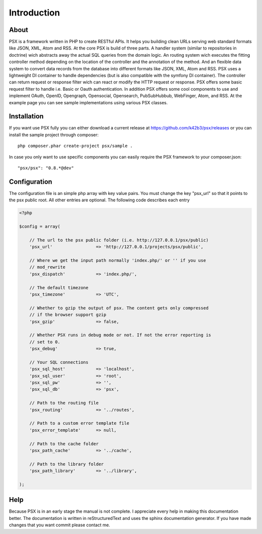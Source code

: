 
Introduction
============

About
-----

PSX is a framework written in PHP to create RESTful APIs. It helps you building 
clean URLs serving web standard formats like JSON, XML, Atom and RSS. At the 
core PSX is build of three parts. A handler system (similar to repositories in 
doctrine) wich abstracts away the actual SQL queries from the domain logic. An 
routing system wich executes the fitting controller method depending on	the 
location of the controller and the annotation of the method. And an flexible 
data system to convert data records from the database into different formats 
like JSON, XML, Atom and RSS. PSX uses a lightweight DI container to handle 
dependencies (but is also compatible with the symfony DI container). The 
controller can return request or response filter wich can react or modify the 
HTTP request or response. PSX offers some basic request filter to handle i.e. 
Basic or Oauth authentication. In addition PSX offers some cool components to 
use and implement OAuth, OpenID, Opengraph, Opensocial, Opensearch, 
PubSubHubbub, WebFinger, Atom, and RSS. At the example page you can see sample 
implementations using various PSX classes.

Installation
------------

If you want use PSX fully you can either download a current release at 
https://github.com/k42b3/psx/releases or you can install the sample project 
through composer::

    php composer.phar create-project psx/sample .

In case you only want to use specific components you can easily require the
PSX framework to your composer.json::

    "psx/psx": "0.8.*@dev"

Configuration
-------------

The configuration file is an simple php array with key value pairs. You must 
change the key "psx_url" so that it points to the psx public root. All other 
entries are optional. The following code describes each entry

.. code-block:: php

    <?php

    $config = array(
    
    	// The url to the psx public folder (i.e. http://127.0.0.1/psx/public)
    	'psx_url'                 => 'http://127.0.0.1/projects/psx/public',

    	// Where we get the input path normally 'index.php/' or '' if you use 
    	// mod_rewrite
    	'psx_dispatch'            => 'index.php/',

    	// The default timezone
    	'psx_timezone'            => 'UTC',

    	// Whether to gzip the output of psx. The content gets only compressed 
    	// if the browser support gzip
    	'psx_gzip'                => false,

    	// Whether PSX runs in debug mode or not. If not the error reporting is 
    	// set to 0.
    	'psx_debug'               => true,
    
    	// Your SQL connections
    	'psx_sql_host'            => 'localhost',
    	'psx_sql_user'            => 'root',
    	'psx_sql_pw'              => '',
    	'psx_sql_db'              => 'psx',
    
    	// Path to the routing file
    	'psx_routing'             => '../routes',

    	// Path to a custom error template file
    	'psx_error_template'      => null,

    	// Path to the cache folder
    	'psx_path_cache'          => '../cache',

    	// Path to the library folder
    	'psx_path_library'        => '../library',
    
    );

Help
----

Because PSX is in an early stage the manual is not complete. I appreciate every 
help in making this documentation better. The documentation is written in 
reStructuredText and uses the sphinx documentation generator. If you have made 
changes that you want commit please contact me.
